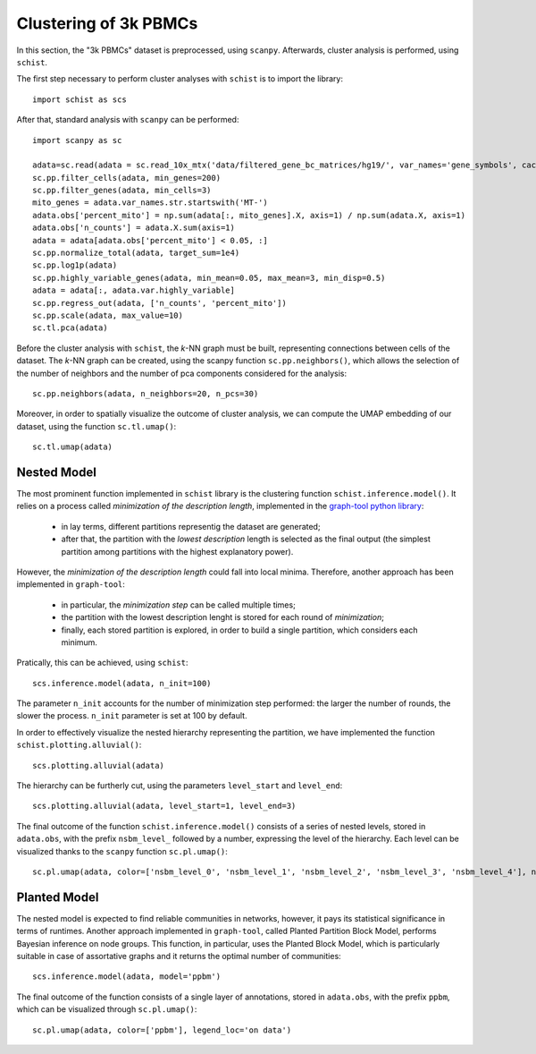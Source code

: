 .. _clustering_pbmc:

======================
Clustering of 3k PBMCs
======================

.. highlight:: python


In this section, the "3k PBMCs" dataset is preprocessed, using ``scanpy``. Afterwards, cluster analysis is performed, using ``schist``. 

The first step necessary to perform cluster analyses with ``schist`` is to import the library::
    
    import schist as scs

After that, standard analysis with ``scanpy`` can be performed::
    
    import scanpy as sc
    
    adata=sc.read(adata = sc.read_10x_mtx('data/filtered_gene_bc_matrices/hg19/', var_names='gene_symbols', cache=True)  
    sc.pp.filter_cells(adata, min_genes=200)
    sc.pp.filter_genes(adata, min_cells=3)
    mito_genes = adata.var_names.str.startswith('MT-') 
    adata.obs['percent_mito'] = np.sum(adata[:, mito_genes].X, axis=1) / np.sum(adata.X, axis=1)
    adata.obs['n_counts'] = adata.X.sum(axis=1)
    adata = adata[adata.obs['percent_mito'] < 0.05, :]
    sc.pp.normalize_total(adata, target_sum=1e4)
    sc.pp.log1p(adata)
    sc.pp.highly_variable_genes(adata, min_mean=0.05, max_mean=3, min_disp=0.5)
    adata = adata[:, adata.var.highly_variable]
    sc.pp.regress_out(adata, ['n_counts', 'percent_mito'])
    sc.pp.scale(adata, max_value=10)
    sc.tl.pca(adata)

Before the cluster analysis with ``schist``, the *k*\-NN graph must be built, representing connections between cells of the dataset. The *k*\-NN graph can be created, using the scanpy function ``sc.pp.neighbors()``, which allows the selection of the number of neighbors and the number of pca components considered for the analysis::

    sc.pp.neighbors(adata, n_neighbors=20, n_pcs=30)

Moreover, in order to spatially visualize the outcome of cluster analysis, we can compute the UMAP embedding of our dataset, using the function ``sc.tl.umap()``::
   
    sc.tl.umap(adata)

Nested Model
^^^^^^^^^^^^

The most prominent function implemented in ``schist`` library is the clustering function ``schist.inference.model()``. It relies on a process called *minimization of the description length*\, implemented in the `graph-tool python library <https://graph-tool.skewed.de/>`_:
    
    - in lay terms, different partitions representig the dataset are generated; 
    - after that, the partition with the *lowest description* length is selected as the final output (the simplest partition among partitions with the highest explanatory power).

However, the *minimization of the description length* could fall into local minima. Therefore, another approach has been implemented in ``graph-tool``: 
    
    - in particular, the *minimization step* can be called multiple times;
    - the partition with the lowest description lenght is stored for each round of *minimization*;
    - finally, each stored partition is explored, in order to build a single partition, which considers each minimum.

Pratically, this can be achieved, using ``schist``::

    scs.inference.model(adata, n_init=100)
    
The parameter ``n_init`` accounts for the number of minimization step performed: the larger the number of rounds, the slower the process. ``n_init`` parameter is set at 100 by default.

In order to effectively visualize the nested hierarchy representing the partition, we have implemented the function ``schist.plotting.alluvial()``::

    scs.plotting.alluvial(adata)
    
.. image:: images/alluvial_uncut.png
   :height: 300
   :width: 277
   :alt: alluvial_uncut

The hierarchy can be furtherly cut, using the parameters ``level_start`` and ``level_end``::

    scs.plotting.alluvial(adata, level_start=1, level_end=3)
    
.. image:: images/alluvial_cut.png
   :height: 300
   :width: 277
   :alt: alluvial_cut

The final outcome of the function ``schist.inference.model()`` consists of a series of nested levels, stored in ``adata.obs``, with the prefix ``nsbm_level_`` followed by a number, expressing the level of the hierarchy. Each level can be visualized thanks to the ``scanpy`` function ``sc.pl.umap()``::

    sc.pl.umap(adata, color=['nsbm_level_0', 'nsbm_level_1', 'nsbm_level_2', 'nsbm_level_3', 'nsbm_level_4'], ncols=2, legend_loc='on data')

.. image:: images/nested_model.png
   :height: 900
   :width: 656
   :alt: nested_model


Planted Model
^^^^^^^^^^^^^

The nested model is expected to find reliable communities in networks, however, it pays its statistical significance in terms of runtimes. Another approach implemented in ``graph-tool``, called Planted Partition Block Model, performs Bayesian inference on node groups. This function, in particular, uses the Planted Block Model, which is particularly suitable in case of assortative graphs and it returns the optimal number of communities::

    scs.inference.model(adata, model='ppbm')

The final outcome of the function consists of a single layer of annotations, stored in ``adata.obs``, with the prefix ``ppbm``, which can be visualized through ``sc.pl.umap()``::

    sc.pl.umap(adata, color=['ppbm'], legend_loc='on data')

.. image:: images/planted_model.png
   :height: 300
   :width: 288
   :alt: planted_model
